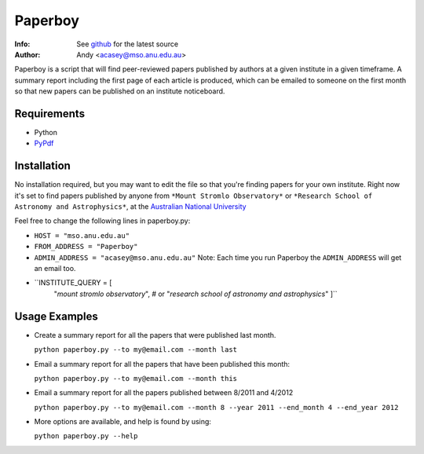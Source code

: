 =======
Paperboy
=======

:Info: See `github <http://github.com/andycasey/paperboy>`_ for the latest source
:Author: Andy <acasey@mso.anu.edu.au>

Paperboy is a script that will find peer-reviewed papers published by
authors at a given institute in a given timeframe. A summary report
including the first page of each article is produced, which can be emailed
to someone on the first month so that new papers can be published on an
institute noticeboard.

Requirements
------------

- Python 

- `PyPdf <http://pybrary.net/pyPdf/>`_

Installation
------------
No installation required, but you may want to edit the file so that you're
finding papers for your own institute. Right now it's set to find papers
published by anyone from ``*Mount Stromlo Observatory*`` or ``*Research
School of Astronomy and Astrophysics*``, at the `Australian National
University <http://rsaa.anu.edu.au/>`_

Feel free to change the following lines in paperboy.py:

- ``HOST = "mso.anu.edu.au"``

- ``FROM_ADDRESS = "Paperboy"``

- ``ADMIN_ADDRESS = "acasey@mso.anu.edu.au"``
  Note: Each time you run Paperboy the ``ADMIN_ADDRESS`` will get an email
  too.

- ``INSTITUTE_QUERY = [
    "*mount stromlo observatory*", # or
    "*research school of astronomy and astrophysics*"
    ]``

Usage Examples
--------------

- Create a summary report for all the papers that were published last month.

  ``python paperboy.py --to my@email.com --month last``

- Email a summary report for all the papers that have been published this
  month:

  ``python paperboy.py --to my@email.com --month this``

- Email a summary report for all the papers published between 8/2011 and
  4/2012

  ``python paperboy.py --to my@email.com --month 8 --year 2011 --end_month
  4 --end_year 2012``

- More options are available, and help is found by using:

  ``python paperboy.py --help``

